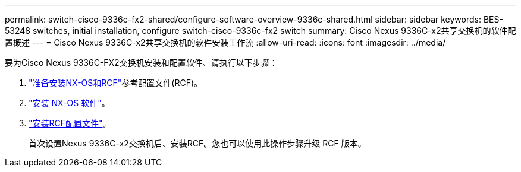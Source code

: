 ---
permalink: switch-cisco-9336c-fx2-shared/configure-software-overview-9336c-shared.html 
sidebar: sidebar 
keywords: BES-53248 switches, initial installation, configure switch-cisco-9336c-fx2 switch 
summary: Cisco Nexus 9336C-x2共享交换机的软件配置概述 
---
= Cisco Nexus 9336C-x2共享交换机的软件安装工作流
:allow-uri-read: 
:icons: font
:imagesdir: ../media/


[role="lead"]
要为Cisco Nexus 9336C-FX2交换机安装和配置软件、请执行以下步骤：

. link:install-nxos-overview-9336c-shared.html["准备安装NX-OS和RCF"]参考配置文件(RCF)。
. link:install-nxos-software-9336c-shared.html["安装 NX-OS 软件"]。
. link:install-nxos-rcf-9336c-shared.html["安装RCF配置文件"]。
+
首次设置Nexus 9336C-x2交换机后、安装RCF。您也可以使用此操作步骤升级 RCF 版本。


